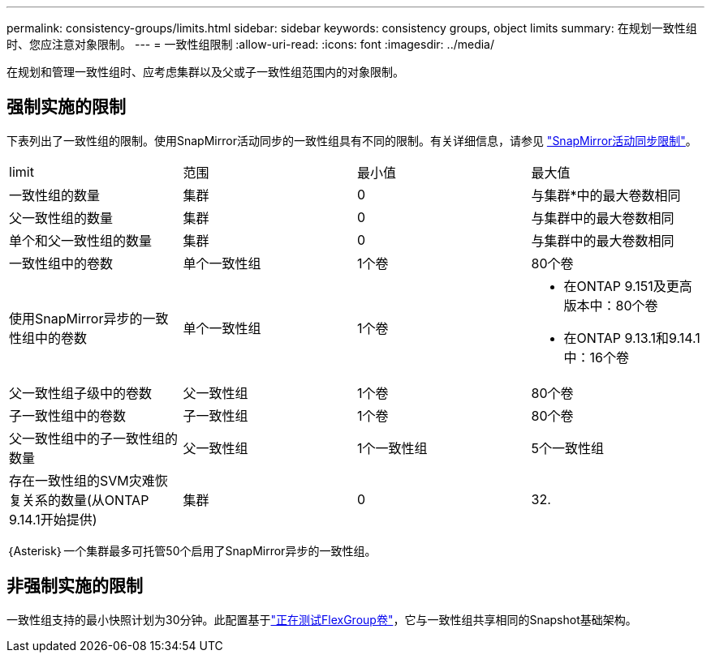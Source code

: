 ---
permalink: consistency-groups/limits.html 
sidebar: sidebar 
keywords: consistency groups, object limits 
summary: 在规划一致性组时、您应注意对象限制。 
---
= 一致性组限制
:allow-uri-read: 
:icons: font
:imagesdir: ../media/


[role="lead"]
在规划和管理一致性组时、应考虑集群以及父或子一致性组范围内的对象限制。



== 强制实施的限制

下表列出了一致性组的限制。使用SnapMirror活动同步的一致性组具有不同的限制。有关详细信息，请参见 link:../snapmirror-active-sync/limits-reference.html["SnapMirror活动同步限制"]。

|===


| limit | 范围 | 最小值 | 最大值 


| 一致性组的数量 | 集群 | 0 | 与集群*中的最大卷数相同 


| 父一致性组的数量 | 集群 | 0 | 与集群中的最大卷数相同 


| 单个和父一致性组的数量 | 集群 | 0 | 与集群中的最大卷数相同 


| 一致性组中的卷数 | 单个一致性组 | 1个卷 | 80个卷 


| 使用SnapMirror异步的一致性组中的卷数 | 单个一致性组 | 1个卷  a| 
* 在ONTAP 9.151及更高版本中：80个卷
* 在ONTAP 9.13.1和9.14.1中：16个卷




| 父一致性组子级中的卷数 | 父一致性组 | 1个卷 | 80个卷 


| 子一致性组中的卷数 | 子一致性组 | 1个卷 | 80个卷 


| 父一致性组中的子一致性组的数量 | 父一致性组 | 1个一致性组 | 5个一致性组 


| 存在一致性组的SVM灾难恢复关系的数量(从ONTAP 9.14.1开始提供) | 集群 | 0 | 32. 
|===
｛Asterisk｝一个集群最多可托管50个启用了SnapMirror异步的一致性组。



== 非强制实施的限制

一致性组支持的最小快照计划为30分钟。此配置基于link:https://www.netapp.com/media/12385-tr4571.pdf["正在测试FlexGroup卷"^]，它与一致性组共享相同的Snapshot基础架构。
